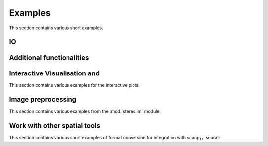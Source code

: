 Examples
============
This section contains various short examples.

IO
----------------------
.. nbgallery::

    read_and_write

Additional functionalities
--------------------------------------------
.. nbgallery::



Interactive Visualisation and
--------------------------------------------
This section contains various examples for the interactive plots.

.. nbgallery::

    interactive_cluster

Image preprocessing
---------------------------------------
This section contains various examples from the :mod:`stereo.im` module.

.. nbgallery::

    cell_segmentation
    tissue_cut

Work with other spatial tools
--------------------------------------------------
This section contains various short examples of format conversion for integration with scanpy，seurat:

.. nbgallery::

    FormatConversion
